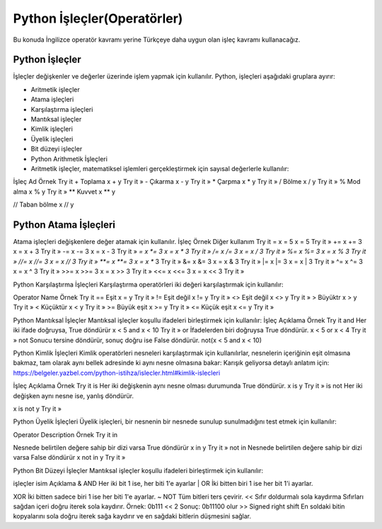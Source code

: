 ****************************
Python İşleçler(Operatörler)
****************************

Bu konuda İngilizce operatör kavramı yerine Türkçeye daha uygun olan işleç kavramı kullanacağız.

Python İşleçler
===============

İşleçler değişkenler ve değerler üzerinde işlem yapmak için kullanılır.
Python, işleçleri aşağıdaki gruplara ayırır:

* Aritmetik işleçler
* Atama işleçleri
* Karşılaştırma işleçleri
* Mantıksal işleçler
* Kimlik işleçleri
* Üyelik işleçleri
* Bit düzeyi işleçler
* Python Arithmetik İşleçleri
* Aritmetik işleçler, matematiksel işlemleri gerçekleştirmek için sayısal değerlerle kullanılır:


İşleç
Ad
Örnek
Try it
+
Toplama
x + y
Try it »
-
Çıkarma
x - y
Try it »
*
Çarpma
x * y
Try it »
/
Bölme
x / y
Try it »
%
Mod alma
x % y
Try it »
**
Kuvvet
x ** y

//
Taban bölme
x // y

Python Atama İşleçleri
======================

Atama işleçleri değişkenlere değer atamak için kullanılır.
İşleç
Örnek
Diğer kullanım
Try it
=
x = 5
x = 5
Try it »
+=
x += 3
x = x + 3
Try it »
-=
x -= 3
x = x - 3
Try it »
*=
x *= 3
x = x * 3
Try it »
/=
x /= 3
x = x / 3
Try it »
%=
x %= 3
x = x % 3
Try it »
//=
x //= 3
x = x // 3
Try it »
**=
x **= 3
x = x ** 3
Try it »
&=
x &= 3
x = x & 3
Try it »
|=
x |= 3
x = x | 3
Try it »
^=
x ^= 3
x = x ^ 3
Try it »
>>=
x >>= 3
x = x >> 3
Try it »
<<=
x <<= 3
x = x << 3
Try it »


Python Karşılaştırma İşleçleri
Karşılaştırma operatörleri iki değeri karşılaştırmak için kullanılır:

Operator
Name
Örnek
Try it
==
Eşit
x = y
Try it »
!=
Eşit değil
x != y
Try it »
<>
Eşit değil
x <> y
Try it »
>
Büyüktr
x > y
Try it »
<
Küçüktür
x < y
Try it »
>=
Büyük eşit
x >= y
Try it »
<=
Küçük eşit
x <= y
Try it »


Python Mantıksal İşleçler
Mantıksal işleçler koşullu ifadeleri birleştirmek için kullanılır:
İşleç
Açıklama
Örnek
Try it
and
Her iki ifade doğruysa, True döndürür
x < 5 and  x < 10
Try it »
or
İfadelerden biri doğruysa True döndürür.
x < 5 or x < 4
Try it »
not
Sonucu tersine döndürür, sonuç doğru ise False döndürür.
not(x < 5 and x < 10)





Python Kimlik İşleçleri
Kimlik operatörleri nesneleri karşılaştırmak için kullanılırlar, nesnelerin içeriğinin eşit olmasına bakmaz, tam olarak aynı bellek adresinde ki aynı nesne olmasına bakar: Karışık geliyorsa detaylı anlatım için: https://belgeler.yazbel.com/python-istihza/islecler.html#kimlik-islecleri


İşleç
Açıklama
Örnek
Try it
is
Her iki değişkenin aynı nesne olması durumunda True döndürür.
x is y
Try it »
is not
Her iki değişken aynı nesne ise, yanlış döndürür.

x is not y
Try it »

Python Üyelik İşleçleri
Üyelik işleçleri, bir nesnenin bir nesnede sunulup sunulmadığını test etmek için kullanılır:


Operator
Description
Örnek
Try it
in

Nesnede belirtilen değere sahip bir dizi varsa True döndürür
x in y
Try it »
not in
Nesnede belirtilen değere sahip bir dizi varsa False döndürür
x not in y
Try it »



Python Bit Düzeyi İşleçler
Mantıksal işleçler koşullu ifadeleri birleştirmek için kullanılır:


işleçler
isim
Açıklama
&
AND
Her iki bit 1 ise, her biti 1'e ayarlar
|
OR
İki bitten biri 1 ise her bit 1'i ayarlar.

XOR
İki bitten sadece biri 1 ise her biti 1'e ayarlar.
~
NOT
Tüm bitleri ters çevirir.
<<
Sıfır doldurmalı sola kaydırma
Sıfırları sağdan içeri doğru iterek sola kaydırır.
Örnek: 0b111 << 2  Sonuç: 0b11100 olur
>>
Signed right shift
En soldaki bitin kopyalarını sola doğru iterek sağa kaydırır ve en sağdaki bitlerin düşmesini sağlar.
